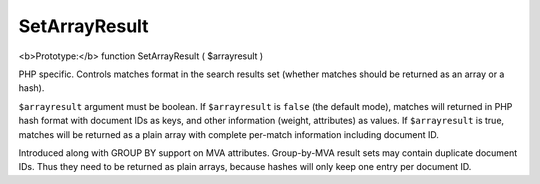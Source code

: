 SetArrayResult
~~~~~~~~~~~~~~

<b>Prototype:</b> function SetArrayResult ( $arrayresult )

PHP specific. Controls matches format in the search results set (whether
matches should be returned as an array or a hash).

``$arrayresult`` argument must be boolean. If ``$arrayresult`` is
``false`` (the default mode), matches will returned in PHP hash format
with document IDs as keys, and other information (weight, attributes) as
values. If ``$arrayresult`` is true, matches will be returned as a plain
array with complete per-match information including document ID.

Introduced along with GROUP BY support on MVA attributes. Group-by-MVA
result sets may contain duplicate document IDs. Thus they need to be
returned as plain arrays, because hashes will only keep one entry per
document ID.
